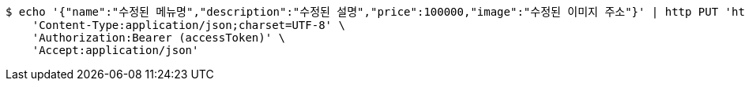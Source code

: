 [source,bash]
----
$ echo '{"name":"수정된 메뉴명","description":"수정된 설명","price":100000,"image":"수정된 이미지 주소"}' | http PUT 'http://localhost:8080/items/1' \
    'Content-Type:application/json;charset=UTF-8' \
    'Authorization:Bearer (accessToken)' \
    'Accept:application/json'
----